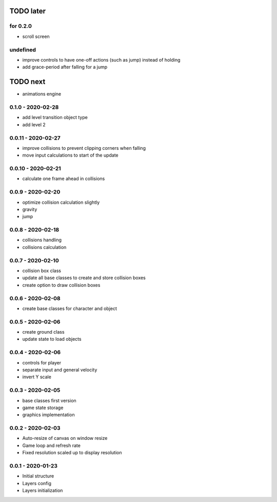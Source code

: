 TODO later
==========

for 0.2.0
---------
* scroll screen

undefined
---------
* improve controls to have one-off actions (such as jump) instead of holding
* add grace-period after falling for a jump

TODO next
=========
* animations engine

0.1.0 - 2020-02-28
------------------
* add level transition object type
* add level 2

0.0.11 - 2020-02-27
-------------------
* improve collisions to prevent clipping corners when falling
* move input calculations to start of the update

0.0.10 - 2020-02-21
-------------------
* calculate one frame ahead in collisions

0.0.9 - 2020-02-20
------------------
* optimize collision calculation slightly
* gravity
* jump

0.0.8 - 2020-02-18
------------------
* collisions handling
* collisions calculation

0.0.7 - 2020-02-10
------------------
* collision box class
* update all base classes to create and store collision boxes
* create option to draw collision boxes

0.0.6 - 2020-02-08
------------------
* create base classes for character and object

0.0.5 - 2020-02-06
------------------
* create ground class
* update state to load objects

0.0.4 - 2020-02-06
------------------
* controls for player
* separate input and general velocity
* invert Y scale

0.0.3 - 2020-02-05
------------------
* base classes first version
* game state storage
* graphics implementation

0.0.2 - 2020-02-03
------------------
* Auto-resize of canvas on window resize
* Game loop and refresh rate
* Fixed resolution scaled up to display resolution

0.0.1 - 2020-01-23
------------------
* Initial structure
* Layers config
* Layers initialization
